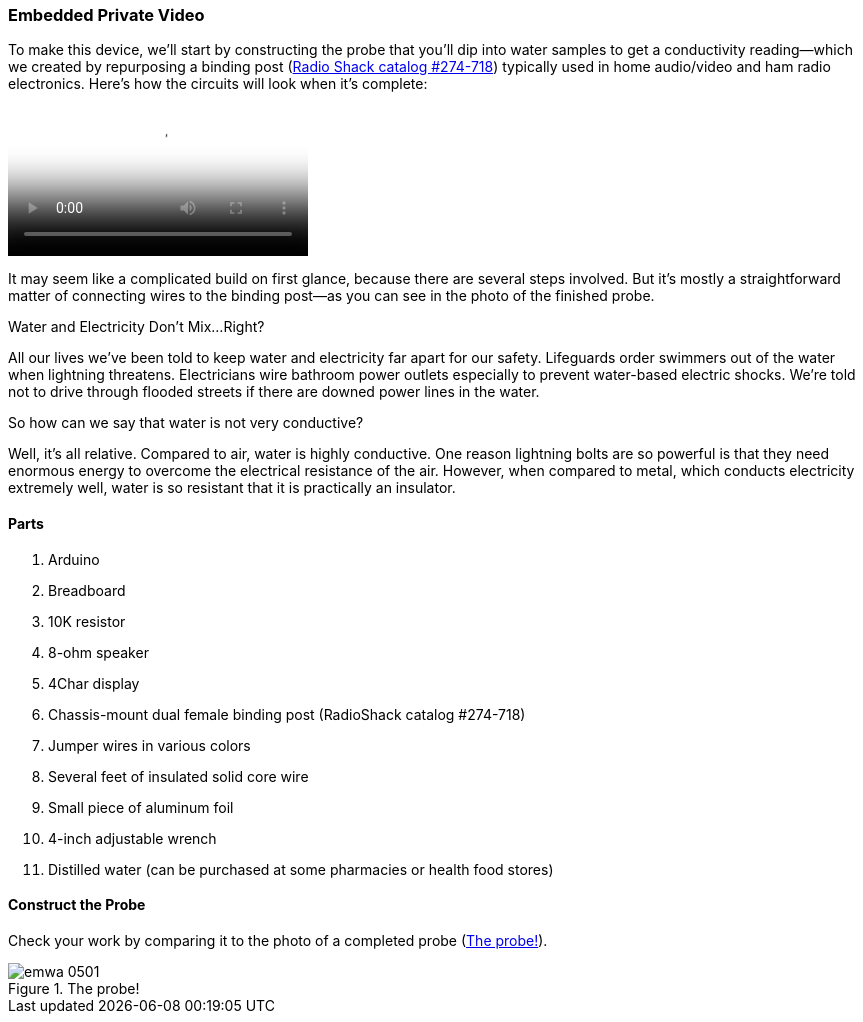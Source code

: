 [[_make_the_gadget_3]]
=== Embedded Private Video

To make this device, we’ll start by constructing the probe that you’ll dip into water samples to get a conductivity reading—which we created by repurposing a binding post (link:$$http://www.radioshack.com/product/index.jsp?productId=2102838$$[Radio Shack catalog #274-718])  typically used in home audio/video and ham radio electronics. Here's how the circuits will look when it's complete:

video::http://d386p6mmpl7q7t.cloudfront.net/1230000000013/videos/45fa7668d9b1629bcfd124552db0821e.mp4[poster='http://d386p6mmpl7q7t.cloudfront.net/1230000000013/videos/45fa7668d9b1629bcfd124552db0821e_4.jpg']

It may seem like a complicated build on first glance, because there are several steps involved.  But it’s mostly a straightforward matter of connecting wires to the binding post—as you can see in the photo of the finished probe.


[[I_sidebar5_d1e1345]]
.Water and Electricity Don’t Mix…Right?
****
All our lives we’ve been told to keep water and electricity far apart for our safety. Lifeguards order swimmers out of the water when lightning threatens.  Electricians wire bathroom power outlets especially to prevent water-based electric shocks. We’re told not to drive through flooded streets if there are downed power lines in the water.

So how can we say that water is not very conductive?

Well, it’s all relative.  Compared to air, water is highly conductive. One reason lightning bolts are so powerful is that they need enormous energy to overcome the electrical resistance of the air. However, when compared to metal, which conducts electricity extremely well, water is so resistant that it is practically an insulator.
****



[[_parts_5]]
==== Parts


. Arduino
. Breadboard
. 10K resistor
. 8-ohm speaker
. 4Char display
. Chassis-mount dual female binding post (RadioShack catalog #274-718)
. Jumper wires in various colors
. Several feet of insulated solid core wire
. Small piece of aluminum foil
. 4-inch adjustable wrench
. Distilled water (can be purchased at some pharmacies or health food stores)



[[_construct_the_probe]]
==== Construct the Probe

Check your work by comparing it to the photo of a completed probe (<<h2oprobe>>).

[[h2oprobe]]
.The probe!
image::images/emwa_0501.png[scaledwidth="90%"]




